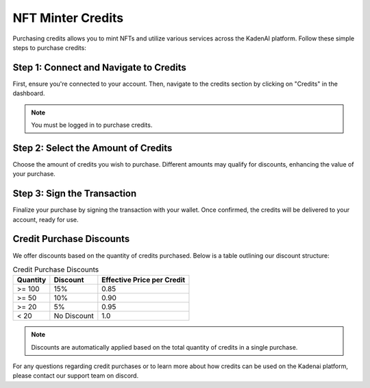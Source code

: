 NFT Minter Credits
==================

Purchasing credits allows you to mint NFTs and utilize various services across the KadenAI platform. Follow these simple steps to purchase credits:

Step 1: Connect and Navigate to Credits
---------------------------------------

First, ensure you're connected to your account. Then, navigate to the credits section by clicking on "Credits" in the dashboard.

.. note:: You must be logged in to purchase credits.

.. image:: https://kai-docs.nyc3.cdn.digitaloceanspaces.com/credits/c1.png
    :alt: Connect your wallet
    :align: center

Step 2: Select the Amount of Credits
------------------------------------

Choose the amount of credits you wish to purchase. Different amounts may qualify for discounts, enhancing the value of your purchase.

.. image:: https://kai-docs.nyc3.cdn.digitaloceanspaces.com/credits/c2.png
    :alt: Select a quantity of credits you wish to purchase
    :align: center

Step 3: Sign the Transaction
----------------------------

Finalize your purchase by signing the transaction with your wallet. Once confirmed, the credits will be delivered to your account, ready for use.

.. image:: https://kai-docs.nyc3.cdn.digitaloceanspaces.com/credits/c3.png
    :alt: Sign the Transaction
    :align: center

Credit Purchase Discounts
-------------------------

We offer discounts based on the quantity of credits purchased. Below is a table outlining our discount structure:

.. list-table:: Credit Purchase Discounts
   :header-rows: 1

   * - Quantity
     - Discount
     - Effective Price per Credit
   * - >= 100
     - 15%
     - 0.85
   * - >= 50
     - 10%
     - 0.90
   * - >= 20
     - 5%
     - 0.95
   * - < 20
     - No Discount
     - 1.0

.. note:: Discounts are automatically applied based on the total quantity of credits in a single purchase.

For any questions regarding credit purchases or to learn more about how credits can be used on the Kadenai platform, please contact our support team on discord.


